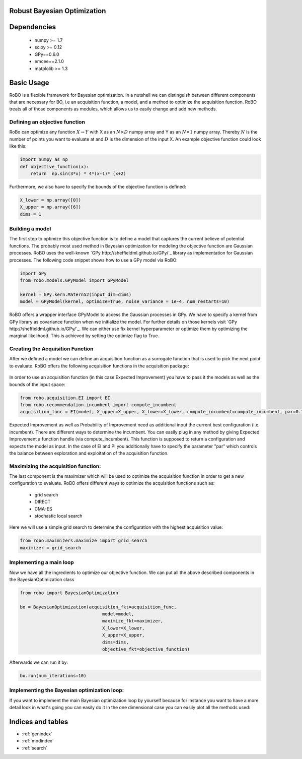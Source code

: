 .. RoBo documentation master file, created by
   sphinx-quickstart on Mon Feb  2 15:56:53 2015.
   You can adapt this file completely to your liking, but it should at least
   contain the root `toctree` directive.

Robust Bayesian Optimization
============================




Dependencies
============

 - numpy >= 1.7
 - scipy >= 0.12
 - GPy==0.6.0
 - emcee==2.1.0
 - matplolib >= 1.3
 
Basic Usage
===========

RoBO is a flexible framework for Bayesian optimization. In a nutshell we can distinguish between different components 
that are necessary for BO, i.e an acquisition function, a model, and a method to optimize the acquisition function. RoBO treats all of those components as modules,
which allows us to easily change and add new methods.
 


Defining an objective function
------------------------------

RoBo can optimize any function :math:`X \rightarrow Y` with X as an :math:`N\times D` numpy array and Y as an :math:`N\times 1` numpy array. Thereby :math:`N` is the number of points you want to 
evaluate at and :math:`D` is the dimension of the input X. An example objective function could look like this:

.. code-block:: python

    import numpy as np
    def objective_function(x):
        return  np.sin(3*x) * 4*(x-1)* (x+2)
	    
Furthermore, we also have to specify the bounds of the objective function is defined:

.. code-block:: python
   
    X_lower = np.array([0])
    X_upper = np.array([6])
    dims = 1


Building a model 
----------------

The first step to optimize this objective function is to define a model that captures the current believe of potential functions. The probably most used method in 
Bayesian optimization for modeling the objective function are Gaussian processes. RoBO uses the well-known `GPy http://sheffieldml.github.io/GPy/`_ library as implementation for Gaussian processes. The following code snippet
shows how to use a GPy model via RoBO:

.. code-block:: python

   import GPy
   from robo.models.GPyModel import GPyModel
   
   kernel = GPy.kern.Matern52(input_dim=dims)
   model = GPyModel(kernel, optimize=True, noise_variance = 1e-4, num_restarts=10)

RoBO offers a wrapper interface GPyModel to access the Gaussian processes in GPy. We have to specify a kernel from GPy library as covariance function when we
initialize the model. For further details on those kernels visit `GPy http://sheffieldml.github.io/GPy/`_. We can either use fix kernel hyperparameter or optimize them by optimizing
the marginal likelihood. This is achieved by setting the optimize flag to True.

   
Creating the Acquisition Function
---------------------------------

After we defined a model we can define an acquisition function as a surrogate function that is used to pick the next point to evaluate. RoBO offers the following acquisition
functions in the acquisition package:
 .. toctree::
   :maxdepth: 1

   acquisition_func


In order to use an acquisition function (in this case Expected Improvement) you have to pass it the models as well as the bounds of the input space:


.. code-block:: python
	
    from robo.acquisition.EI import EI
    from robo.recommendation.incumbent import compute_incumbent
    acquisition_func = EI(model, X_upper=X_upper, X_lower=X_lower, compute_incumbent=compute_incumbent, par=0.1)


Expected Improvement as well as Probability of Improvement need as additional input the current best configuration (i.e. incumbent). There are different ways to determine 
the incumbent. You can easily plug in any method by giving Expected Improvement a function handle (via compute_incumbent). This function is supposed to return a
configuration and expects the model as input. In the case of EI and PI you additionally have to specify the parameter "par" which controls the balance between exploration and 
exploitation of the acquisition function. 

Maximizing the acquisition function:
------------------------------------

The last component is the maximizer which will be used to optimize the acquisition function in order to get a new configuration to evaluate. RoBO offers different ways to
optimize the acquisition functions such as:

 - grid search
 - DIRECT
 - CMA-ES
 - stochastic local search
 

Here we will use a simple grid search to determine the configuration with the highest acquisition value:

.. code-block:: python

    from robo.maximizers.maximize import grid_search
    maximizer = grid_search
    
Implementing a main loop
------------------------

Now we have all the ingredients to optimize our objective function. We can put all the above described components in the BayesianOptimization class

.. code-block:: python

   from robo import BayesianOptimization

   bo = BayesianOptimization(acquisition_fkt=acquisition_func,
	                          model=model,
	                          maximize_fkt=maximizer,
	                          X_lower=X_lower,
	                          X_upper=X_upper,
	                          dims=dims,
	                          objective_fkt=objective_function)

Afterwards we can run it by:

.. code-block:: python
	
	bo.run(num_iterations=10)







    
Implementing the Bayesian optimization loop:
------------------------

If you want to implement the main Bayesian optimization loop by yourself because for instance you want to have a more detail look in what's going you can easily do it
In the one dimensional case you can easily plot all the methods used:

.. code-block:: python
    import GPy
    import matplotlib; matplotlib.use('GTKAgg')
    import matplotlib.pyplot as plt
    import numpy as np

    from robo.models.GPyModel import GPyModel
    from robo.acquisition.EI import EI
    from robo.maximizers.maximize import stochastic_local_search
    from robo.recommendation.incumbent import compute_incumbent


    # The optimization function that we want to optimize. It gets a numpy array with shape (N,D) where N >= 1 are the number of datapoints and D are the number of features
    def objective_function(x):
        return  np.sin(3 * x) * 4 * (x - 1) * (x + 2)

    # Defining the bounds and dimensions of the input space
    X_lower = np.array([0])
    X_upper = np.array([6])
    dims = 1

    # Set the method that we will use to optimize the acquisition function
    maximizer = stochastic_local_search

    # Defining the method to model the objective function
    kernel = GPy.kern.Matern52(input_dim=dims)
    model = GPyModel(kernel, optimize=True, noise_variance=1e-4, num_restarts=10)

    # The acquisition function that we optimize in order to pick a new x
    acquisition_func = EI(model, X_upper=X_upper, X_lower=X_lower, compute_incumbent=compute_incumbent, par=0.1)  # par is the minimum improvement that a point has to obtain

    # Draw one random point and evaluate it to initialize BO
    X = np.array([np.random.uniform(X_lower, X_upper, dims)])
    Y = objective_function(X)

    # This is the main Bayesian optimization loop
    for i in xrange(10):
        # Fit the model on the data we observed so far
        model.train(X, Y)

        # Update the acquisition function model with the retrained model
        acquisition_func.update(model)

        # Optimize the acquisition function to obtain a new point 
        new_x = maximizer(acquisition_func, X_lower, X_upper)

        # Evaluate the point and add the new observation to our set of previous seen points
        new_y = objective_function(np.array(new_x))
        X = np.append(X, new_x, axis=0)
        Y = np.append(Y, new_y, axis=0)

        # Visualize the objective function, model and the acquisition function
        fig = plt.figure()
        ax1 = fig.add_subplot(1, 1, 1)
        plotting_range = np.linspace(X_lower[0], X_upper[0], num=1000)
        ax1.plot(plotting_range, objective_function(plotting_range[:, np.newaxis]), color='b', linestyle="--")
        _min_y1, _max_y1 = ax1.get_ylim()
        model.visualize(ax1, X_lower[0], X_upper[0])
        _min_y2, _max_y2 = ax1.get_ylim()
        ax1.set_ylim(min(_min_y1, _min_y2), max(_max_y1, _max_y2))
        mu, var = model.predict(new_x)
        ax1.plot(new_x[0], mu[0], "r.", markeredgewidth=5.0)
        ax2 = acquisition_func.plot(fig, X_lower[0], X_upper[0], plot_attr={"color": "red"}, resolution=1000)

    plt.show(block=True)
   

Indices and tables
==================

* :ref:`genindex`
* :ref:`modindex`
* :ref:`search`

